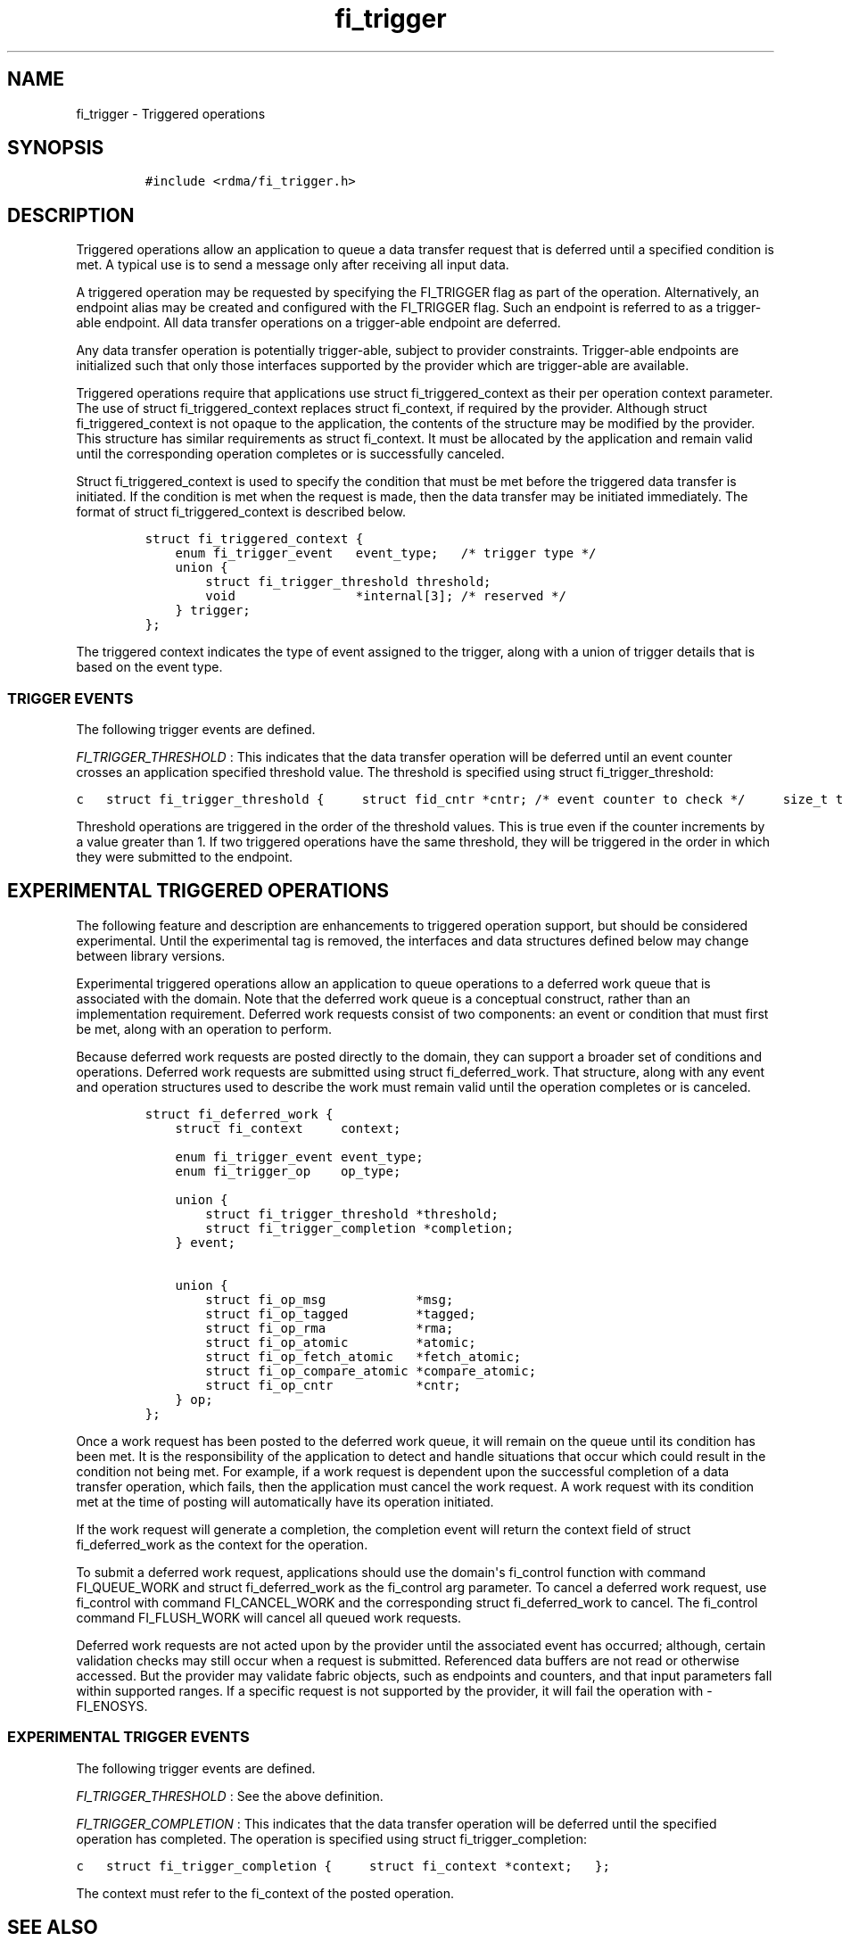.TH "fi_trigger" "3" "2017\-02\-16" "Libfabric Programmer\[aq]s Manual" "\@VERSION\@"
.SH NAME
.PP
fi_trigger \- Triggered operations
.SH SYNOPSIS
.IP
.nf
\f[C]
#include\ <rdma/fi_trigger.h>
\f[]
.fi
.SH DESCRIPTION
.PP
Triggered operations allow an application to queue a data transfer
request that is deferred until a specified condition is met.
A typical use is to send a message only after receiving all input data.
.PP
A triggered operation may be requested by specifying the FI_TRIGGER flag
as part of the operation.
Alternatively, an endpoint alias may be created and configured with the
FI_TRIGGER flag.
Such an endpoint is referred to as a trigger\-able endpoint.
All data transfer operations on a trigger\-able endpoint are deferred.
.PP
Any data transfer operation is potentially trigger\-able, subject to
provider constraints.
Trigger\-able endpoints are initialized such that only those interfaces
supported by the provider which are trigger\-able are available.
.PP
Triggered operations require that applications use struct
fi_triggered_context as their per operation context parameter.
The use of struct fi_triggered_context replaces struct fi_context, if
required by the provider.
Although struct fi_triggered_context is not opaque to the application,
the contents of the structure may be modified by the provider.
This structure has similar requirements as struct fi_context.
It must be allocated by the application and remain valid until the
corresponding operation completes or is successfully canceled.
.PP
Struct fi_triggered_context is used to specify the condition that must
be met before the triggered data transfer is initiated.
If the condition is met when the request is made, then the data transfer
may be initiated immediately.
The format of struct fi_triggered_context is described below.
.IP
.nf
\f[C]
struct\ fi_triggered_context\ {
\ \ \ \ enum\ fi_trigger_event\ \ \ event_type;\ \ \ /*\ trigger\ type\ */
\ \ \ \ union\ {
\ \ \ \ \ \ \ \ struct\ fi_trigger_threshold\ threshold;
\ \ \ \ \ \ \ \ void\ \ \ \ \ \ \ \ \ \ \ \ \ \ \ \ *internal[3];\ /*\ reserved\ */
\ \ \ \ }\ trigger;
};
\f[]
.fi
.PP
The triggered context indicates the type of event assigned to the
trigger, along with a union of trigger details that is based on the
event type.
.SS TRIGGER EVENTS
.PP
The following trigger events are defined.
.PP
\f[I]FI_TRIGGER_THRESHOLD\f[] : This indicates that the data transfer
operation will be deferred until an event counter crosses an application
specified threshold value.
The threshold is specified using struct fi_trigger_threshold:
.PP
\f[C]c\ \ \ struct\ fi_trigger_threshold\ {\ \ \ \ \ struct\ fid_cntr\ *cntr;\ /*\ event\ counter\ to\ check\ */\ \ \ \ \ size_t\ threshold;\ \ \ \ \ \ /*\ threshold\ value\ */\ \ \ };\f[]
.PP
Threshold operations are triggered in the order of the threshold values.
This is true even if the counter increments by a value greater than 1.
If two triggered operations have the same threshold, they will be
triggered in the order in which they were submitted to the endpoint.
.SH EXPERIMENTAL TRIGGERED OPERATIONS
.PP
The following feature and description are enhancements to triggered
operation support, but should be considered experimental.
Until the experimental tag is removed, the interfaces and data
structures defined below may change between library versions.
.PP
Experimental triggered operations allow an application to queue
operations to a deferred work queue that is associated with the domain.
Note that the deferred work queue is a conceptual construct, rather than
an implementation requirement.
Deferred work requests consist of two components: an event or condition
that must first be met, along with an operation to perform.
.PP
Because deferred work requests are posted directly to the domain, they
can support a broader set of conditions and operations.
Deferred work requests are submitted using struct fi_deferred_work.
That structure, along with any event and operation structures used to
describe the work must remain valid until the operation completes or is
canceled.
.IP
.nf
\f[C]
struct\ fi_deferred_work\ {
\ \ \ \ struct\ fi_context\ \ \ \ \ context;

\ \ \ \ enum\ fi_trigger_event\ event_type;
\ \ \ \ enum\ fi_trigger_op\ \ \ \ op_type;

\ \ \ \ union\ {
\ \ \ \ \ \ \ \ struct\ fi_trigger_threshold\ *threshold;
\ \ \ \ \ \ \ \ struct\ fi_trigger_completion\ *completion;
\ \ \ \ }\ event;

\ \ \ \ union\ {
\ \ \ \ \ \ \ \ struct\ fi_op_msg\ \ \ \ \ \ \ \ \ \ \ \ *msg;
\ \ \ \ \ \ \ \ struct\ fi_op_tagged\ \ \ \ \ \ \ \ \ *tagged;
\ \ \ \ \ \ \ \ struct\ fi_op_rma\ \ \ \ \ \ \ \ \ \ \ \ *rma;
\ \ \ \ \ \ \ \ struct\ fi_op_atomic\ \ \ \ \ \ \ \ \ *atomic;
\ \ \ \ \ \ \ \ struct\ fi_op_fetch_atomic\ \ \ *fetch_atomic;
\ \ \ \ \ \ \ \ struct\ fi_op_compare_atomic\ *compare_atomic;
\ \ \ \ \ \ \ \ struct\ fi_op_cntr\ \ \ \ \ \ \ \ \ \ \ *cntr;
\ \ \ \ }\ op;
};
\f[]
.fi
.PP
Once a work request has been posted to the deferred work queue, it will
remain on the queue until its condition has been met.
It is the responsibility of the application to detect and handle
situations that occur which could result in the condition not being met.
For example, if a work request is dependent upon the successful
completion of a data transfer operation, which fails, then the
application must cancel the work request.
A work request with its condition met at the time of posting will
automatically have its operation initiated.
.PP
If the work request will generate a completion, the completion event
will return the context field of struct fi_deferred_work as the context
for the operation.
.PP
To submit a deferred work request, applications should use the
domain\[aq]s fi_control function with command FI_QUEUE_WORK and struct
fi_deferred_work as the fi_control arg parameter.
To cancel a deferred work request, use fi_control with command
FI_CANCEL_WORK and the corresponding struct fi_deferred_work to cancel.
The fi_control command FI_FLUSH_WORK will cancel all queued work
requests.
.PP
Deferred work requests are not acted upon by the provider until the
associated event has occurred; although, certain validation checks may
still occur when a request is submitted.
Referenced data buffers are not read or otherwise accessed.
But the provider may validate fabric objects, such as endpoints and
counters, and that input parameters fall within supported ranges.
If a specific request is not supported by the provider, it will fail the
operation with \-FI_ENOSYS.
.SS EXPERIMENTAL TRIGGER EVENTS
.PP
The following trigger events are defined.
.PP
\f[I]FI_TRIGGER_THRESHOLD\f[] : See the above definition.
.PP
\f[I]FI_TRIGGER_COMPLETION\f[] : This indicates that the data transfer
operation will be deferred until the specified operation has completed.
The operation is specified using struct fi_trigger_completion:
.PP
\f[C]c\ \ \ struct\ fi_trigger_completion\ {\ \ \ \ \ struct\ fi_context\ *context;\ \ \ };\f[]
.PP
The context must refer to the fi_context of the posted operation.
.SH SEE ALSO
.PP
\f[C]fi_getinfo\f[](3), \f[C]fi_endpoint\f[](3), \f[C]fi_alias\f[](3),
\f[C]fi_cntr\f[](3)
.SH AUTHORS
OpenFabrics.
